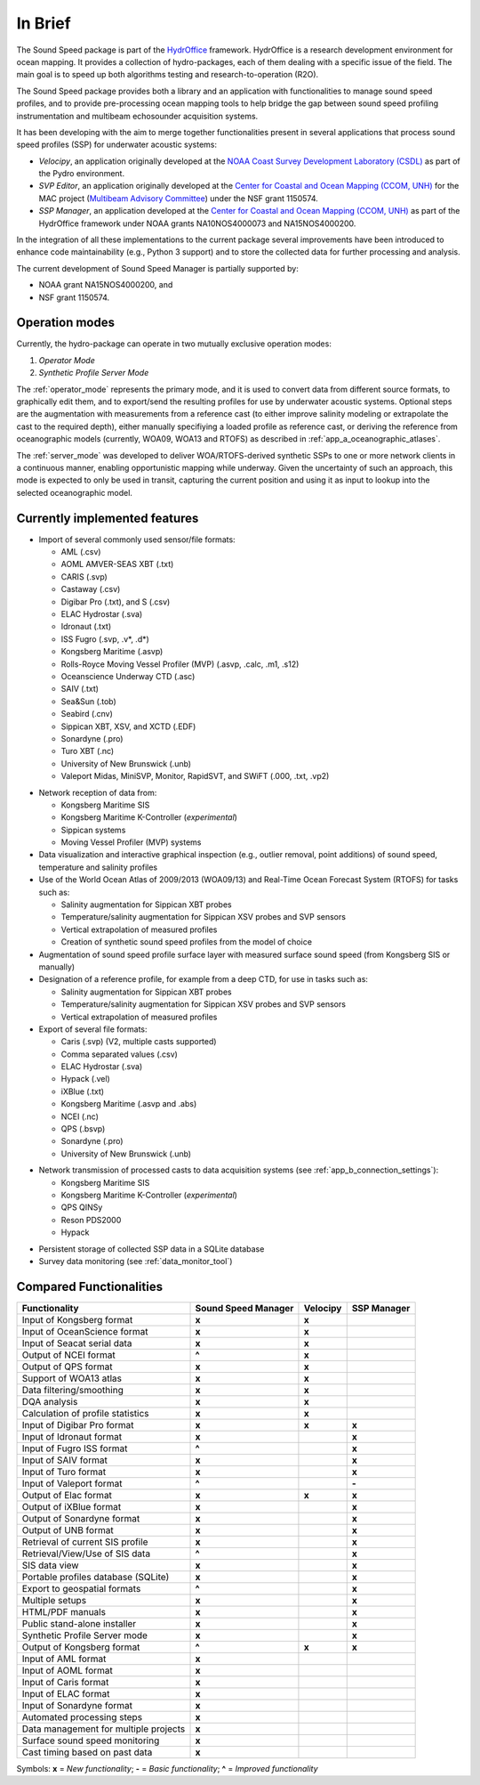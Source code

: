 ********
In Brief
********


.. image:: https://github.com/hydroffice/hyo2_soundspeed/raw/master/hyo2/soundspeedmanager/media/app_icon.png
    :alt: logo

The Sound Speed package is part of the `HydrOffice <https://www.hydroffice.org/license/>`_ framework. HydrOffice is
a research development environment for ocean mapping. It provides a collection of hydro-packages, each of them dealing
with a specific issue of the field. The main goal is to speed up both algorithms testing and research-to-operation (R2O).

The Sound Speed package provides both a library and an application with functionalities to manage sound speed profiles,
and to provide pre-processing ocean mapping tools to help bridge the gap between sound speed profiling instrumentation
and multibeam echosounder acquisition systems.

It has been developing with the aim to merge together functionalities present in several applications that process sound
speed profiles (SSP) for underwater acoustic systems:

* *Velocipy*, an application originally developed at the `NOAA Coast Survey Development Laboratory (CSDL) <http://www.nauticalcharts.noaa.gov/>`_
  as part of the Pydro environment.

* *SVP Editor*, an application originally developed at the `Center for Coastal and Ocean Mapping (CCOM, UNH) <http://ccom.unh.edu/>`_
  for the MAC project (`Multibeam Advisory Committee <http://mac.unols.org/>`_)
  under the NSF grant 1150574.

* *SSP Manager*, an application developed at the `Center for Coastal and Ocean Mapping (CCOM, UNH) <http://ccom.unh.edu/>`_
  as part of the HydrOffice framework under NOAA grants NA10NOS4000073 and NA15NOS4000200.

In the integration of all these implementations to the current package several improvements have been
introduced to enhance code maintainability (e.g., Python 3 support) and to store the collected data for further
processing and analysis.

The current development of Sound Speed Manager is partially supported by:

* NOAA grant NA15NOS4000200, and
* NSF grant 1150574.

Operation modes
===============

.. index::
   single: mode; operation

Currently, the hydro-package can operate in two mutually exclusive operation modes:

1.	*Operator Mode*
2.	*Synthetic Profile Server Mode*

The :ref:`operator_mode` represents the primary mode, and it is used to convert data from different source formats,
to graphically edit them, and to export/send the resulting profiles for use by underwater acoustic systems.
Optional steps are the augmentation with measurements from a reference cast (to either improve salinity modeling
or extrapolate the cast to the required depth), either manually specifiying a loaded profile as reference cast,
or deriving the reference from oceanographic models (currently, WOA09, WOA13 and RTOFS) as described
in :ref:`app_a_oceanographic_atlases`.

The :ref:`server_mode` was developed to deliver WOA/RTOFS-derived synthetic SSPs to one or more network clients in
a continuous manner, enabling opportunistic mapping while underway. Given the uncertainty of such an approach,
this mode is expected to only be used in transit, capturing the current position and using it as input to lookup
into the selected oceanographic model.


Currently implemented features
==============================

* Import of several commonly used sensor/file formats:

  * AML (.csv)
  * AOML AMVER-SEAS XBT (.txt)
  * CARIS (.svp)
  * Castaway (.csv)
  * Digibar Pro (.txt), and S (.csv)
  * ELAC Hydrostar (.sva)
  * Idronaut (.txt)
  * ISS Fugro (.svp, .v*, .d*)
  * Kongsberg Maritime (.asvp)
  * Rolls-Royce Moving Vessel Profiler (MVP) (.asvp, .calc, .m1, .s12)
  * Oceanscience Underway CTD (.asc)
  * SAIV (.txt)
  * Sea&Sun (.tob)
  * Seabird (.cnv)
  * Sippican XBT, XSV, and XCTD (.EDF)
  * Sonardyne (.pro)
  * Turo XBT (.nc)
  * University of New Brunswick (.unb)
  * Valeport Midas, MiniSVP, Monitor, RapidSVT, and SWiFT (.000, .txt, .vp2)

.. index:: format; supported inputs

* Network reception of data from:

  * Kongsberg Maritime SIS
  * Kongsberg Maritime K-Controller (*experimental*)
  * Sippican systems
  * Moving Vessel Profiler (MVP) systems

* Data visualization and interactive graphical inspection (e.g., outlier removal, point additions) of sound speed, temperature and salinity profiles

* Use of the World Ocean Atlas of 2009/2013 (WOA09/13) and Real-Time Ocean Forecast System (RTOFS) for tasks such as:

  * Salinity augmentation for Sippican XBT probes
  * Temperature/salinity augmentation for Sippican XSV probes and SVP sensors
  * Vertical extrapolation of measured profiles
  * Creation of synthetic sound speed profiles from the model of choice

* Augmentation of sound speed profile surface layer with measured surface sound speed (from Kongsberg SIS or manually)

* Designation of a reference profile, for example from a deep CTD, for use in tasks such as:

  * Salinity augmentation for Sippican XBT probes
  * Temperature/salinity augmentation for Sippican XSV probes and SVP sensors
  * Vertical extrapolation of measured profiles

* Export of several file formats:

  * Caris (.svp) (V2, multiple casts supported)
  * Comma separated values (.csv)
  * ELAC Hydrostar (.sva)
  * Hypack (.vel)
  * iXBlue (.txt)
  * Kongsberg Maritime (.asvp and .abs)
  * NCEI (.nc)
  * QPS (.bsvp)
  * Sonardyne (.pro)
  * University of New Brunswick (.unb)

.. index:: format; supported outputs

* Network transmission of processed casts to data acquisition systems (see :ref:`app_b_connection_settings`):

  * Kongsberg Maritime SIS
  * Kongsberg Maritime K-Controller (*experimental*)
  * QPS QINSy
  * Reson PDS2000
  * Hypack

.. index:: transmission; supported protocols

* Persistent storage of collected SSP data in a SQLite database

* Survey data monitoring (see :ref:`data_monitor_tool`)

Compared Functionalities
========================

============================================ ============================== ================ ===================
                Functionality                       Sound Speed Manager         Velocipy         SSP Manager
============================================ ============================== ================ ===================
Input of Kongsberg format                                **x**                   **x**
Input of OceanScience format                             **x**                   **x**
Input of Seacat serial data                              **x**                   **x**
Output of NCEI format                                   **\^**                   **x**
Output of QPS format                                     **x**                   **x**
Support of WOA13 atlas                                   **x**                   **x**
Data filtering/smoothing                                 **x**                   **x**
DQA analysis                                             **x**                   **x**
Calculation of profile statistics                        **x**                   **x**
Input of Digibar Pro format                              **x**                   **x**              **x**
Input of Idronaut format                                 **x**                                      **x**
Input of Fugro ISS format                               **\^**                                      **x**
Input of SAIV format                                     **x**                                      **x**
Input of Turo format                                     **x**                                      **x**
Input of Valeport format                                **\^**                                      **-**
Output of Elac format                                    **x**                   **x**              **x**
Output of iXBlue format                                  **x**                                      **x**
Output of Sonardyne format                               **x**                                      **x**
Output of UNB format                                     **x**                                      **x**
Retrieval of current SIS profile                         **x**                                      **x**
Retrieval/View/Use of SIS data                          **\^**                                      **x**
SIS data view                                            **x**                                      **x**
Portable profiles database (SQLite)                      **x**                                      **x**
Export to geospatial formats                            **\^**                                      **x**
Multiple setups                                          **x**                                      **x**
HTML/PDF manuals                                         **x**                                      **x**
Public stand-alone installer                             **x**                                      **x**
Synthetic Profile Server mode                            **x**                                      **x**
Output of Kongsberg format                               **\^**                  **x**              **x**
Input of AML format                                      **x**
Input of AOML format                                     **x**
Input of Caris format                                    **x**
Input of ELAC format                                     **x**
Input of Sonardyne format                                **x**
Automated processing steps                               **x**
Data management for multiple projects                    **x**
Surface sound speed monitoring                           **x**
Cast timing based on past data                           **x**
============================================ ============================== ================ ===================

Symbols: **x** = *New functionality*; **-** = *Basic functionality*; **\^** = *Improved functionality*
